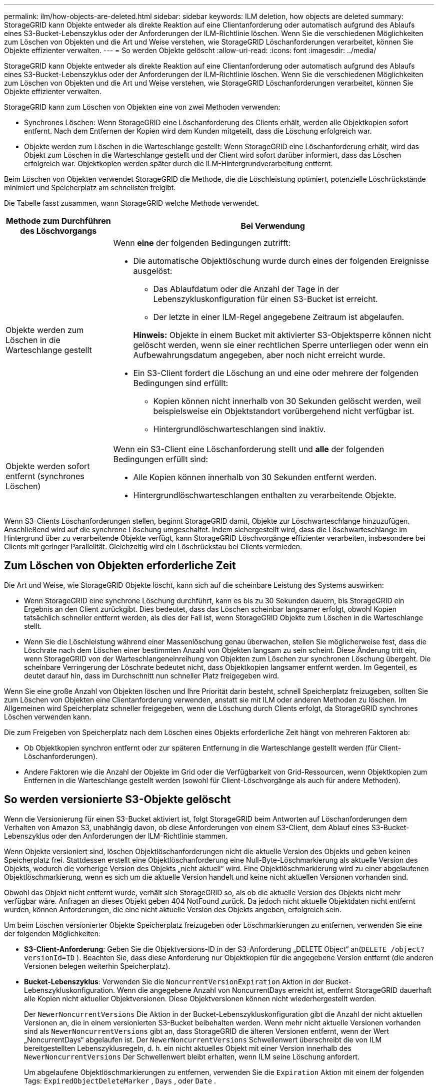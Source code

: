 ---
permalink: ilm/how-objects-are-deleted.html 
sidebar: sidebar 
keywords: ILM deletion, how objects are deleted 
summary: StorageGRID kann Objekte entweder als direkte Reaktion auf eine Clientanforderung oder automatisch aufgrund des Ablaufs eines S3-Bucket-Lebenszyklus oder der Anforderungen der ILM-Richtlinie löschen.  Wenn Sie die verschiedenen Möglichkeiten zum Löschen von Objekten und die Art und Weise verstehen, wie StorageGRID Löschanforderungen verarbeitet, können Sie Objekte effizienter verwalten. 
---
= So werden Objekte gelöscht
:allow-uri-read: 
:icons: font
:imagesdir: ../media/


[role="lead"]
StorageGRID kann Objekte entweder als direkte Reaktion auf eine Clientanforderung oder automatisch aufgrund des Ablaufs eines S3-Bucket-Lebenszyklus oder der Anforderungen der ILM-Richtlinie löschen.  Wenn Sie die verschiedenen Möglichkeiten zum Löschen von Objekten und die Art und Weise verstehen, wie StorageGRID Löschanforderungen verarbeitet, können Sie Objekte effizienter verwalten.

StorageGRID kann zum Löschen von Objekten eine von zwei Methoden verwenden:

* Synchrones Löschen: Wenn StorageGRID eine Löschanforderung des Clients erhält, werden alle Objektkopien sofort entfernt.  Nach dem Entfernen der Kopien wird dem Kunden mitgeteilt, dass die Löschung erfolgreich war.
* Objekte werden zum Löschen in die Warteschlange gestellt: Wenn StorageGRID eine Löschanforderung erhält, wird das Objekt zum Löschen in die Warteschlange gestellt und der Client wird sofort darüber informiert, dass das Löschen erfolgreich war.  Objektkopien werden später durch die ILM-Hintergrundverarbeitung entfernt.


Beim Löschen von Objekten verwendet StorageGRID die Methode, die die Löschleistung optimiert, potenzielle Löschrückstände minimiert und Speicherplatz am schnellsten freigibt.

Die Tabelle fasst zusammen, wann StorageGRID welche Methode verwendet.

[cols="1a,3a"]
|===
| Methode zum Durchführen des Löschvorgangs | Bei Verwendung 


 a| 
Objekte werden zum Löschen in die Warteschlange gestellt
 a| 
Wenn *eine* der folgenden Bedingungen zutrifft:

* Die automatische Objektlöschung wurde durch eines der folgenden Ereignisse ausgelöst:
+
** Das Ablaufdatum oder die Anzahl der Tage in der Lebenszykluskonfiguration für einen S3-Bucket ist erreicht.
** Der letzte in einer ILM-Regel angegebene Zeitraum ist abgelaufen.


+
*Hinweis:* Objekte in einem Bucket mit aktivierter S3-Objektsperre können nicht gelöscht werden, wenn sie einer rechtlichen Sperre unterliegen oder wenn ein Aufbewahrungsdatum angegeben, aber noch nicht erreicht wurde.

* Ein S3-Client fordert die Löschung an und eine oder mehrere der folgenden Bedingungen sind erfüllt:
+
** Kopien können nicht innerhalb von 30 Sekunden gelöscht werden, weil beispielsweise ein Objektstandort vorübergehend nicht verfügbar ist.
** Hintergrundlöschwarteschlangen sind inaktiv.






 a| 
Objekte werden sofort entfernt (synchrones Löschen)
 a| 
Wenn ein S3-Client eine Löschanforderung stellt und *alle* der folgenden Bedingungen erfüllt sind:

* Alle Kopien können innerhalb von 30 Sekunden entfernt werden.
* Hintergrundlöschwarteschlangen enthalten zu verarbeitende Objekte.


|===
Wenn S3-Clients Löschanforderungen stellen, beginnt StorageGRID damit, Objekte zur Löschwarteschlange hinzuzufügen.  Anschließend wird auf die synchrone Löschung umgeschaltet.  Indem sichergestellt wird, dass die Löschwarteschlange im Hintergrund über zu verarbeitende Objekte verfügt, kann StorageGRID Löschvorgänge effizienter verarbeiten, insbesondere bei Clients mit geringer Parallelität. Gleichzeitig wird ein Löschrückstau bei Clients vermieden.



== Zum Löschen von Objekten erforderliche Zeit

Die Art und Weise, wie StorageGRID Objekte löscht, kann sich auf die scheinbare Leistung des Systems auswirken:

* Wenn StorageGRID eine synchrone Löschung durchführt, kann es bis zu 30 Sekunden dauern, bis StorageGRID ein Ergebnis an den Client zurückgibt.  Dies bedeutet, dass das Löschen scheinbar langsamer erfolgt, obwohl Kopien tatsächlich schneller entfernt werden, als dies der Fall ist, wenn StorageGRID Objekte zum Löschen in die Warteschlange stellt.
* Wenn Sie die Löschleistung während einer Massenlöschung genau überwachen, stellen Sie möglicherweise fest, dass die Löschrate nach dem Löschen einer bestimmten Anzahl von Objekten langsam zu sein scheint.  Diese Änderung tritt ein, wenn StorageGRID von der Warteschlangeneinreihung von Objekten zum Löschen zur synchronen Löschung übergeht.  Die scheinbare Verringerung der Löschrate bedeutet nicht, dass Objektkopien langsamer entfernt werden.  Im Gegenteil, es deutet darauf hin, dass im Durchschnitt nun schneller Platz freigegeben wird.


Wenn Sie eine große Anzahl von Objekten löschen und Ihre Priorität darin besteht, schnell Speicherplatz freizugeben, sollten Sie zum Löschen von Objekten eine Clientanforderung verwenden, anstatt sie mit ILM oder anderen Methoden zu löschen.  Im Allgemeinen wird Speicherplatz schneller freigegeben, wenn die Löschung durch Clients erfolgt, da StorageGRID synchrones Löschen verwenden kann.

Die zum Freigeben von Speicherplatz nach dem Löschen eines Objekts erforderliche Zeit hängt von mehreren Faktoren ab:

* Ob Objektkopien synchron entfernt oder zur späteren Entfernung in die Warteschlange gestellt werden (für Client-Löschanforderungen).
* Andere Faktoren wie die Anzahl der Objekte im Grid oder die Verfügbarkeit von Grid-Ressourcen, wenn Objektkopien zum Entfernen in die Warteschlange gestellt werden (sowohl für Client-Löschvorgänge als auch für andere Methoden).




== So werden versionierte S3-Objekte gelöscht

Wenn die Versionierung für einen S3-Bucket aktiviert ist, folgt StorageGRID beim Antworten auf Löschanforderungen dem Verhalten von Amazon S3, unabhängig davon, ob diese Anforderungen von einem S3-Client, dem Ablauf eines S3-Bucket-Lebenszyklus oder den Anforderungen der ILM-Richtlinie stammen.

Wenn Objekte versioniert sind, löschen Objektlöschanforderungen nicht die aktuelle Version des Objekts und geben keinen Speicherplatz frei.  Stattdessen erstellt eine Objektlöschanforderung eine Null-Byte-Löschmarkierung als aktuelle Version des Objekts, wodurch die vorherige Version des Objekts „nicht aktuell“ wird.  Eine Objektlöschmarkierung wird zu einer abgelaufenen Objektlöschmarkierung, wenn es sich um die aktuelle Version handelt und keine nicht aktuellen Versionen vorhanden sind.

Obwohl das Objekt nicht entfernt wurde, verhält sich StorageGRID so, als ob die aktuelle Version des Objekts nicht mehr verfügbar wäre.  Anfragen an dieses Objekt geben 404 NotFound zurück.  Da jedoch nicht aktuelle Objektdaten nicht entfernt wurden, können Anforderungen, die eine nicht aktuelle Version des Objekts angeben, erfolgreich sein.

Um beim Löschen versionierter Objekte Speicherplatz freizugeben oder Löschmarkierungen zu entfernen, verwenden Sie eine der folgenden Möglichkeiten:

* *S3-Client-Anforderung*: Geben Sie die Objektversions-ID in der S3-Anforderung „DELETE Object“ an(`DELETE /object?versionId=ID` ).  Beachten Sie, dass diese Anforderung nur Objektkopien für die angegebene Version entfernt (die anderen Versionen belegen weiterhin Speicherplatz).
* *Bucket-Lebenszyklus*: Verwenden Sie die `NoncurrentVersionExpiration` Aktion in der Bucket-Lebenszykluskonfiguration.  Wenn die angegebene Anzahl von NoncurrentDays erreicht ist, entfernt StorageGRID dauerhaft alle Kopien nicht aktueller Objektversionen.  Diese Objektversionen können nicht wiederhergestellt werden.
+
Der `NewerNoncurrentVersions` Die Aktion in der Bucket-Lebenszykluskonfiguration gibt die Anzahl der nicht aktuellen Versionen an, die in einem versionierten S3-Bucket beibehalten werden.  Wenn mehr nicht aktuelle Versionen vorhanden sind als `NewerNoncurrentVersions` gibt an, dass StorageGRID die älteren Versionen entfernt, wenn der Wert „NoncurrentDays“ abgelaufen ist.  Der `NewerNoncurrentVersions` Schwellenwert überschreibt die von ILM bereitgestellten Lebenszyklusregeln, d. h. ein nicht aktuelles Objekt mit einer Version innerhalb des `NewerNoncurrentVersions` Der Schwellenwert bleibt erhalten, wenn ILM seine Löschung anfordert.

+
Um abgelaufene Objektlöschmarkierungen zu entfernen, verwenden Sie die `Expiration` Aktion mit einem der folgenden Tags: `ExpiredObjectDeleteMarker` , `Days` , oder `Date` .

* *ILM*:link:creating-ilm-policy.html["Klonen einer aktiven Richtlinie"] und fügen Sie der neuen Richtlinie zwei ILM-Regeln hinzu:
+
** Erste Regel: Verwenden Sie „Nicht aktuelle Zeit“ als Referenzzeit, um die nicht aktuellen Versionen des Objekts abzugleichen.  Inlink:create-ilm-rule-enter-details.html["Schritt 1 (Details eingeben) des Assistenten „ILM-Regel erstellen“"] , wählen Sie *Ja* für die Frage „Diese Regel nur auf ältere Objektversionen anwenden (in S3-Buckets mit aktivierter Versionierung)?“
** Zweite Regel: Verwenden Sie die *Aufnahmezeit*, um sie an die aktuelle Version anzupassen.  Die Regel „Nicht aktuelle Zeit“ muss in der Richtlinie über der Regel *Aufnahmezeit* erscheinen.
+
Um abgelaufene Objektlöschmarkierungen zu entfernen, verwenden Sie eine *Aufnahmezeit*-Regel, um die aktuellen Löschmarkierungen abzugleichen.  Löschmarkierungen werden nur entfernt, wenn ein *Zeitraum* von *Tagen* verstrichen ist und die aktuelle Löschmarkierung abgelaufen ist (es gibt keine nicht aktuellen Versionen).



* *Objekte im Bucket löschen*: Verwenden Sie den Mandantenmanager, umlink:../tenant/deleting-s3-bucket-objects.html["alle Objektversionen löschen"] , einschließlich Löschmarkierungen, aus einem Bucket.


Wenn ein versioniertes Objekt gelöscht wird, erstellt StorageGRID eine Null-Byte-Löschmarkierung als aktuelle Version des Objekts.  Alle Objekte und Löschmarkierungen müssen entfernt werden, bevor ein versionierter Bucket gelöscht werden kann.

* In StorageGRID 11.7 oder früher erstellte Löschmarkierungen können nur über S3-Clientanforderungen entfernt werden. Sie werden nicht durch ILM, Bucket-Lebenszyklusregeln oder Löschvorgänge für Objekte in Buckets entfernt.
* Löschmarkierungen aus einem Bucket, der in StorageGRID 11.8 oder höher erstellt wurde, können durch ILM, Bucket-Lebenszyklusregeln, Löschvorgänge für Objekte in Buckets oder eine explizite S3-Client-Löschung entfernt werden.


.Ähnliche Informationen
* link:../s3/index.html["Verwenden Sie die S3 REST-API"]
* link:example-4-ilm-rules-and-policy-for-s3-versioned-objects.html["Beispiel 4: ILM-Regeln und -Richtlinien für versionierte S3-Objekte"]

